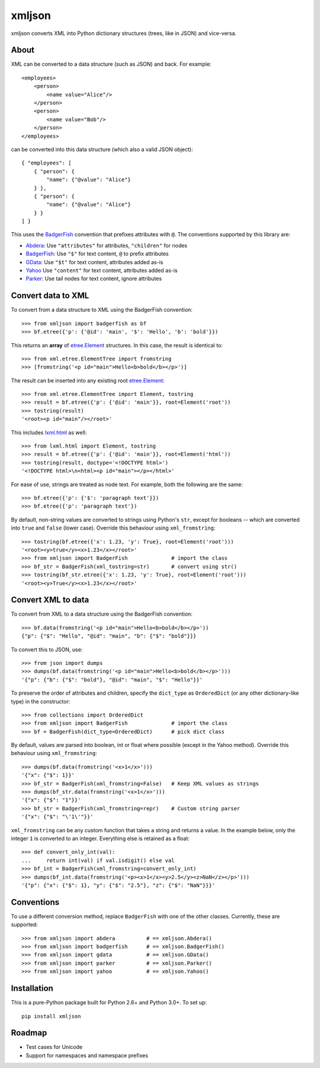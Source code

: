 ===============================
xmljson
===============================

.. image:: https://img.shields.io/travis/sanand0/xmljson.svg
        :target: https://travis-ci.org/sanand0/xmljson

.. image:: https://img.shields.io/pypi/v/xmljson.svg
        :target: https://pypi.python.org/pypi/xmljson


xmljson converts XML into Python dictionary structures (trees, like in JSON) and vice-versa.

About
-----

XML can be converted to a data structure (such as JSON) and back. For example::

    <employees>
        <person>
            <name value="Alice"/>
        </person>
        <person>
            <name value="Bob"/>
        </person>
    </employees>

can be converted into this data structure (which also a valid JSON object)::

    { "employees": [
        { "person": {
            "name": {"@value": "Alice"}
        } },
        { "person": {
            "name": {"@value": "Alice"}
        } }
    ] }

This uses the `BadgerFish`_ convention that prefixes attributes with ``@``.
The conventions supported by this library are:

* `Abdera`_: Use ``"attributes"`` for attributes, ``"children"`` for nodes
* `BadgerFish`_: Use ``"$"`` for text content, ``@`` to prefix attributes
* `GData`_: Use ``"$t"`` for text content, attributes added as-is
* `Yahoo`_ Use ``"content"`` for text content, attributes added as-is
* `Parker`_: Use tail nodes for text content, ignore attributes

.. _Abdera: http://wiki.open311.org/JSON_and_XML_Conversion/ 
.. _BadgerFish: http://www.sklar.com/badgerfish/
.. _GData: http://wiki.open311.org/JSON_and_XML_Conversion/#the-gdata-convention
.. _Parker: https://developer.mozilla.org/en-US/docs/JXON#The_Parker_Convention
.. _Yahoo: https://developer.yahoo.com/javascript/json.html#xml
.. _xmlconv: https://github.com/chbrown/xmlconv/tree/master/lib


Convert data to XML
-------------------

To convert from a data structure to XML using the BadgerFish convention::

    >>> from xmljson import badgerfish as bf
    >>> bf.etree({'p': {'@id': 'main', '$': 'Hello', 'b': 'bold'}})

This returns an **array** of `etree.Element`_ structures. In this case, the
result is identical to::

    >>> from xml.etree.ElementTree import fromstring
    >>> [fromstring('<p id="main">Hello<b>bold</b></p>')]

.. _etree.Element: http://effbot.org/zone/element-index.htm

The result can be inserted into any existing root `etree.Element`_::

    >>> from xml.etree.ElementTree import Element, tostring
    >>> result = bf.etree({'p': {'@id': 'main'}}, root=Element('root'))
    >>> tostring(result)
    '<root><p id="main"/></root>'

This includes `lxml.html <http://lxml.de/lxmlhtml.html>`_ as well::

    >>> from lxml.html import Element, tostring
    >>> result = bf.etree({'p': {'@id': 'main'}}, root=Element('html'))
    >>> tostring(result, doctype='<!DOCTYPE html>')
    '<!DOCTYPE html>\n<html><p id="main"></p></html>'

For ease of use, strings are treated as node text. For example, both the
following are the same::

    >>> bf.etree({'p': {'$': 'paragraph text'}})
    >>> bf.etree({'p': 'paragraph text'})

By default, non-string values are converted to strings using Python's ``str``,
except for booleans -- which are converted into ``true`` and ``false`` (lower
case). Override this behaviour using ``xml_fromstring``::

    >>> tostring(bf.etree({'x': 1.23, 'y': True}, root=Element('root')))
    '<root><y>true</y><x>1.23</x></root>'
    >>> from xmljson import BadgerFish              # import the class
    >>> bf_str = BadgerFish(xml_tostring=str)       # convert using str()
    >>> tostring(bf_str.etree({'x': 1.23, 'y': True}, root=Element('root')))
    '<root><y>True</y><x>1.23</x></root>'


Convert XML to data
-------------------

To convert from XML to a data structure using the BadgerFish convention::

    >>> bf.data(fromstring('<p id="main">Hello<b>bold</b></p>'))
    {"p": {"$": "Hello", "@id": "main", "b": {"$": "bold"}}}

To convert this to JSON, use::

    >>> from json import dumps
    >>> dumps(bf.data(fromstring('<p id="main">Hello<b>bold</b></p>')))
    '{"p": {"b": {"$": "bold"}, "@id": "main", "$": "Hello"}}'

To preserve the order of attributes and children, specify the ``dict_type`` as
``OrderedDict`` (or any other dictionary-like type) in the constructor::

    >>> from collections import OrderedDict
    >>> from xmljson import BadgerFish              # import the class
    >>> bf = BadgerFish(dict_type=OrderedDict)      # pick dict class

By default, values are parsed into boolean, int or float where possible (except
in the Yahoo method). Override this behaviour using ``xml_fromstring``::

    >>> dumps(bf.data(fromstring('<x>1</x>')))
    '{"x": {"$": 1}}'
    >>> bf_str = BadgerFish(xml_fromstring=False)   # Keep XML values as strings
    >>> dumps(bf_str.data(fromstring('<x>1</x>')))
    '{"x": {"$": "1"}}'
    >>> bf_str = BadgerFish(xml_fromstring=repr)    # Custom string parser
    '{"x": {"$": "\'1\'"}}'

``xml_fromstring`` can be any custom function that takes a string and returns a
value. In the example below, only the integer ``1`` is converted to an integer.
Everything else is retained as a float::

    >>> def convert_only_int(val):
    ...     return int(val) if val.isdigit() else val
    >>> bf_int = BadgerFish(xml_fromstring=convert_only_int)
    >>> dumps(bf_int.data(fromstring('<p><x>1</x><y>2.5</y><z>NaN</z></p>')))
    '{"p": {"x": {"$": 1}, "y": {"$": "2.5"}, "z": {"$": "NaN"}}}'


Conventions
-----------

To use a different conversion method, replace ``BadgerFish`` with one of the
other classes. Currently, these are supported::

    >>> from xmljson import abdera          # == xmljson.Abdera()
    >>> from xmljson import badgerfish      # == xmljson.BadgerFish()
    >>> from xmljson import gdata           # == xmljson.GData()
    >>> from xmljson import parker          # == xmljson.Parker()
    >>> from xmljson import yahoo           # == xmljson.Yahoo()

Installation
------------

This is a pure-Python package built for Python 2.6+ and Python 3.0+. To set up::

    pip install xmljson

Roadmap
-------

* Test cases for Unicode
* Support for namespaces and namespace prefixes
